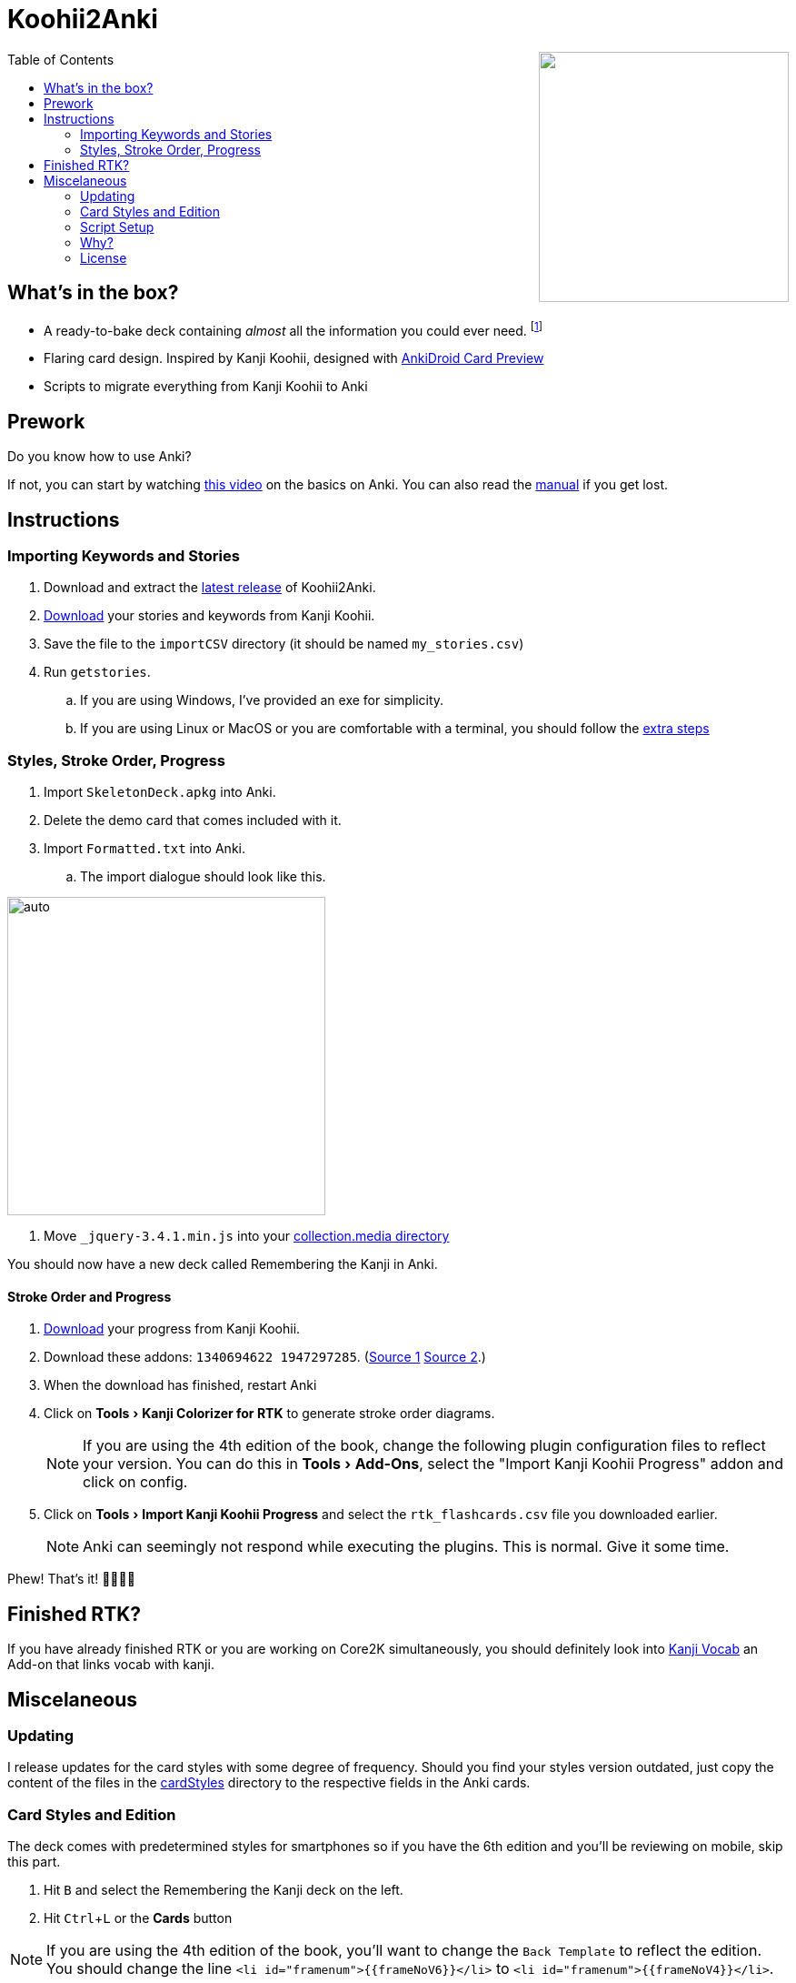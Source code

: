 ﻿= Koohii2Anki
:imagesdir: imagesdir/
:card-import: importCSV
:output: Formatted.txt
:icons: font
:experimental:
:toc:
:toc-placement!:

ifdef::env-github[]
:tip-caption: :bulb:
:note-caption: :information_source:
:important-caption: :heavy_exclamation_mark:
:caution-caption: :fire:
:warning-caption: :warning:
endif::[]

++++
<img align="right" width="275px" src="imagesdir/demo7.gif?raw=true"/>
++++
toc::[]


== What's in the box?
* A ready-to-bake deck containing _almost_ all the information you could ever need. footnote:[Due to copyright issues, I cannot provide Heisig's Stories. You'll have to look for them on your own.]
* [red]##Flaring## card design. Inspired by Kanji Koohii, designed with https://github.com/Mauville/AnkiDroid-Card-Preview[AnkiDroid Card Preview]

* Scripts to migrate everything from Kanji Koohii to Anki



== Prework

.Do you know how to use Anki?
If not, you can start by watching  https://youtu.be/QS2G-k2hQyg?t=98[this video] on the basics on Anki.  You can also read the https://apps.ankiweb.net/docs/manual.html[manual] if you get lost. +


== Instructions

=== Importing Keywords and Stories

. Download and extract the https://www.github.com/Mauville/Koohii2Anki/releases/latest/download/K2A.zip[latest release] of Koohii2Anki.
. https://kanji.koohii.com/study/mystories[Download] your stories and keywords from Kanji Koohii.
. Save the file to the `{card-import}` directory (it should be named `my_stories.csv`)
. Run `getstories`.
.. If you are using Windows, I've provided an exe for simplicity.
.. If you are using Linux or MacOS or you are comfortable with a terminal, you should follow the <<_script_setup, extra steps>>

=== Styles, Stroke Order, Progress
. Import `SkeletonDeck.apkg` into Anki.
. Delete the demo card that comes included with it.
. Import `{output}` into Anki.
.. The import dialogue should look like this.

[.text-center]
image::import.png[auto, 350]

. Move `_jquery-3.4.1.min.js` into your https://apps.ankiweb.net/docs/manual.html#files[collection.media directory]

You should now have a new deck called Remembering the Kanji in Anki.



==== Stroke Order and Progress
. https://kanji.koohii.com/manage/export[Download] your progress from Kanji Koohii. 
. Download these addons: `1340694622 1947297285`. (https://ankiweb.net/shared/info/1947297285[Source 1] https://ankiweb.net/shared/info/1340694622[Source 2].)
. When the download has finished, restart Anki
. Click on menu:Tools[Kanji Colorizer for RTK] to generate stroke order diagrams.
+
NOTE: If you are using the 4th edition of the book, change the following plugin configuration files to reflect your version. You can do this in menu:Tools[Add-Ons], select the "Import Kanji Koohii Progress" addon and click on config.
+
. Click on menu:Tools[Import Kanji Koohii Progress] and select the `rtk_flashcards.csv` file you downloaded earlier.
+
NOTE: Anki can seemingly not respond while executing the plugins. This is normal. Give it some time.


Phew! That's it!  🎉🎉🎉🎉

== Finished RTK?
If you have already finished RTK or you are working on Core2K simultaneously, you should definitely look into https://ankiweb.net/shared/info/1600796261[Kanji Vocab] an Add-on that links vocab with kanji.

== Miscelaneous
=== Updating
I release updates for the card styles with some degree of frequency. Should you find your styles version outdated, just copy the content of the files in the https://github.com/Mauville/Koohii2Anki/tree/2.0.0/cardStyles[cardStyles] directory to the respective fields in the Anki cards.

=== Card Styles and Edition
The deck comes with predetermined styles for smartphones so if you have the 6th edition and you'll be reviewing on mobile, skip this part.

. Hit kbd:[B] and select the Remembering the Kanji deck on the left.
. Hit kbd:[Ctrl+L] or the btn:[Cards] button 

[NOTE]
====
If you are using the 4th edition of the book, you'll want to change the `Back Template` to reflect the edition. +
You should change the line `<li id="framenum">{{frameNoV6}}</li>` to `<li id="framenum">{{frameNoV4}}</li>`.
====

The `Styling` field's `font-size:` needs to be adjusted to adapt to screen size. +
Decide which device size you'll be using the most (from best to worst support):

.. If you choose a smartphone, you should choose a value of around `.45em` (default)
.. If you choose a tablet, you should choose a value of around `.4em`
.. If you choose a desktop computer, you should choose a value of around `.3em`
Experiment with the values to see what works for you

=== Script Setup
If you can't run the `getstories.exe` you can use the uncompiled Python version.

. https://www.python.org/downloads/[Install Python 3]
. Make sure that you are running Python 3 by running in a terminal
+

    python --version
+
and 
+

    pip --version
+
NOTE: If on any of these commands you get  `Python 2.x`, you should look into getting python 3 into your PATH.
+
. Install pandas.
+

    python3 -m pip install --upgrade pandas
+
. Run the script (remember cd'ing into the `{card-import}` directory) with:
+

    python getstories.py


=== Why?
Tl;dr Anki is better. 

* With Koohii Forums closing down on 2019, we got reminded that the Kanji Koohii depends on a man and a few contributors. If someday the site gets nuked, all the reviewing system and personal progress will be deleted too.

* The site's development is stalled. Although KK has been https://github.com/fabd/kanji-koohii[open sourced] some time ago, no major improvements have been done since. What's more, Fabrice, the main developer of the site, has publicly announced to have switched the site to maintenance mode.

* When I began my journey through Japanese, I was eager to go and jumped straight into RTK and KK. After completing RTK1, I began studying with Anki. My world was shook. It was so much better; plugins, card styling, better failed card handling, portability, configurable SRS, offline capabilities, FOSS. I decided that switching from KK to Anki was to be my next step.

* The portable reviewer for KK (Android) is not open source, hard to install and a bit dated. For those of you who don't know, http://slideme.org/application/kanji-ryokucha[Kanji Ryokucha] is an app that allows you to review RTK on the go. It has many advantages over the website such as stroke order and a scratchpad to write. Unfortunately, it is dependent on the internet to get the cards.


=== License
AGPL v3.0 +
Kanji Colorizer, used under GPL 3.0 terms

